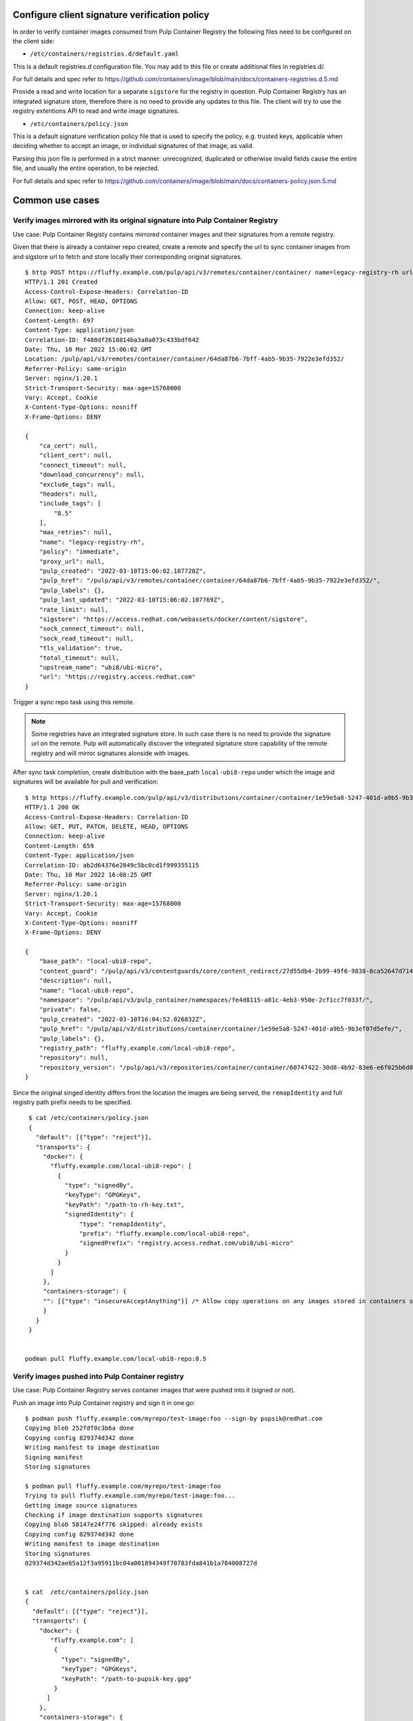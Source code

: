 .. _verify-images:

Configure client signature verification policy
==============================================

In order to verify container images consumed from Pulp Container Registry the following files need
to be configured on the client side:

* ``/etc/containers/registries.d/default.yaml``

This is a default registries.d configuration file.  You may add to this file or create additional
files in registries.d/.

For full details and spec refer to https://github.com/containers/image/blob/main/docs/containers-registries.d.5.md

Provide a read and write location for a separate ``sigstore`` for the registry in question.
Pulp Container Registry has an integrated signature store, therefore there is no need to provide any
updates to this file. The client will try to use the registry extentions API to read and write image
signatures.

* ``/etc/containers/policy.json``

This is a default signature verification policy file that is used to specify the policy,
e.g. trusted keys, applicable when deciding whether to accept an image, or individual signatures
of that image, as valid.

Parsing this json file is performed in a strict manner: unrecognized, duplicated or otherwise
invalid fields cause the entire file, and usually the entire operation, to be rejected.

For full details and spec refer to https://github.com/containers/image/blob/main/docs/containers-policy.json.5.md


Common use cases
================

Verify images mirrored with its original signature into Pulp Container Registry
-------------------------------------------------------------------------------

Use case: Pulp Container Registy contains mirrored container images and their signatures from
a remote registry.


Given that there is already a container repo created, create a remote and specify the url to sync
container images from and sigstore url to fetch and store locally their corresponding original
signatures.

::

        $ http POST https://fluffy.example.com/pulp/api/v3/remotes/container/container/ name=legacy-registry-rh url=https://registry.access.redhat.com upstream_name=ubi8/ubi-micro sigstore=https://access.redhat.com/webassets/docker/content/sigstore include_tags:=[\"8.5\"]
        HTTP/1.1 201 Created
        Access-Control-Expose-Headers: Correlation-ID
        Allow: GET, POST, HEAD, OPTIONS
        Connection: keep-alive
        Content-Length: 697
        Content-Type: application/json
        Correlation-ID: f488df2618814ba3a8a073c433bdf642
        Date: Thu, 10 Mar 2022 15:06:02 GMT
        Location: /pulp/api/v3/remotes/container/container/64da87b6-7bff-4ab5-9b35-7922e3efd352/
        Referrer-Policy: same-origin
        Server: nginx/1.20.1
        Strict-Transport-Security: max-age=15768000
        Vary: Accept, Cookie
        X-Content-Type-Options: nosniff
        X-Frame-Options: DENY

        {
            "ca_cert": null,
            "client_cert": null,
            "connect_timeout": null,
            "download_concurrency": null,
            "exclude_tags": null,
            "headers": null,
            "include_tags": [
                "8.5"
            ],
            "max_retries": null,
            "name": "legacy-registry-rh",
            "policy": "immediate",
            "proxy_url": null,
            "pulp_created": "2022-03-10T15:06:02.107728Z",
            "pulp_href": "/pulp/api/v3/remotes/container/container/64da87b6-7bff-4ab5-9b35-7922e3efd352/",
            "pulp_labels": {},
            "pulp_last_updated": "2022-03-10T15:06:02.107769Z",
            "rate_limit": null,
            "sigstore": "https://access.redhat.com/webassets/docker/content/sigstore",
            "sock_connect_timeout": null,
            "sock_read_timeout": null,
            "tls_validation": true,
            "total_timeout": null,
            "upstream_name": "ubi8/ubi-micro",
            "url": "https://registry.access.redhat.com"
        }

Trigger a sync repo task using this remote.

.. note::
   Some registries have an integrated signature store. In such case there is no need to provide
   the signature url on the remote. Pulp will automatically discover the integrated signature store
   capability of the remote registry and will mirror signatures alonside with images.

After sync task completion, create distribution with the base_path ``local-ubi8-repo`` under which
the image and signatures will be available for pull and verification:

::

        $ http https://fluffy.example.com/pulp/api/v3/distributions/container/container/1e59e5a8-5247-401d-a9b5-9b3ef07d5efe/
        HTTP/1.1 200 OK
        Access-Control-Expose-Headers: Correlation-ID
        Allow: GET, PUT, PATCH, DELETE, HEAD, OPTIONS
        Connection: keep-alive
        Content-Length: 659
        Content-Type: application/json
        Correlation-ID: ab2d64376e2849c5bc0cd1f999355115
        Date: Thu, 10 Mar 2022 16:08:25 GMT
        Referrer-Policy: same-origin
        Server: nginx/1.20.1
        Strict-Transport-Security: max-age=15768000
        Vary: Accept, Cookie
        X-Content-Type-Options: nosniff
        X-Frame-Options: DENY

        {
            "base_path": "local-ubi8-repo",
            "content_guard": "/pulp/api/v3/contentguards/core/content_redirect/27d55db4-2b99-49f6-9838-8ca52647d714/",
            "description": null,
            "name": "local-ubi8-repo",
            "namespace": "/pulp/api/v3/pulp_container/namespaces/fe4d8115-a81c-4eb3-950e-2cf1cc7f033f/",
            "private": false,
            "pulp_created": "2022-03-10T16:04:52.026832Z",
            "pulp_href": "/pulp/api/v3/distributions/container/container/1e59e5a8-5247-401d-a9b5-9b3ef07d5efe/",
            "pulp_labels": {},
            "registry_path": "fluffy.example.com/local-ubi8-repo",
            "repository": null,
            "repository_version": "/pulp/api/v3/repositories/container/container/60747422-30d8-4b92-83e6-e6f025b6d829/versions/1/"
        }

Since the original singed identity differs from the location the images are being served,
the ``remapIdentity`` and full registry path prefix needs to be specified.

::

        $ cat /etc/containers/policy.json
        {
          "default": [{"type": "reject"}],
          "transports": {
            "docker": {
              "fluffy.example.com/local-ubi8-repo": [
                {
                  "type": "signedBy",
                  "keyType": "GPGKeys",
                  "keyPath": "/path-to-rh-key.txt",
                  "signedIdentity": {
                      "type": "remapIdentity",
                      "prefix": "fluffy.example.com/local-ubi8-repo",
                      "signedPrefix": "registry.access.redhat.com/ubi8/ubi-micro"
                  }
                }
              ]
            },
            "containers-storage": {
            "": [{"type": "insecureAcceptAnything"}] /* Allow copy operations on any images stored in containers storage (e.g. podman push) */
            }
          }
        }


       podman pull fluffy.example.com/local-ubi8-repo:8.5


Verify images pushed into Pulp Container registry
-------------------------------------------------

Use case: Pulp Container Registry serves container images that were pushed into it (signed or not).

Push an image into Pulp Container registry and sign it in one go:

::

        $ podman push fluffy.example.com/myrepo/test-image:foo --sign-by pupsik@redhat.com
        Copying blob 252fdf0c3b6a done  
        Copying config 829374d342 done  
        Writing manifest to image destination
        Signing manifest
        Storing signatures

        $ podman pull fluffy.example.com/myrepo/test-image:foo 
        Trying to pull fluffy.example.com/myrepo/test-image:foo...
        Getting image source signatures
        Checking if image destination supports signatures
        Copying blob 58147e24f776 skipped: already exists  
        Copying config 829374d342 done  
        Writing manifest to image destination
        Storing signatures
        829374d342ae65a12f3a95911bc04a001894349f70783fda841b1a784008727d


        $ cat  /etc/containers/policy.json
        {
          "default": [{"type": "reject"}],
          "transports": {
            "docker": {
               "fluffy.example.com": [
                {
                  "type": "signedBy",
                  "keyType": "GPGKeys",
                  "keyPath": "/path-to-pupsik-key.gpg"
                }
              ]
            },
            "containers-storage": {
            "": [{"type": "insecureAcceptAnything"}] /* Allow copy operations on any images stored in containers storage (e.g. podman push) */
            }
          }
        }


Verify images from multiple registries
--------------------------------------

Use case: Pull and verify content from Pulp Container registry and also other registries.

To pull and verify images coming also from ``registry.access.redhat.com`` create a separate
signature store configuration file for it:

::

        $ cat  /etc/containers/registries.d/rh-legacy-registry.yaml
        docker:
         registry.access.redhat.com:
                 sigstore: https://access.redhat.com/webassets/docker/content/sigstore


        $ podman pull registry.access.redhat.com/ubi7/ubi:7.9
        Trying to pull registry.access.redhat.com/ubi7/ubi:7.9...
        Getting image source signatures
        Checking if image destination supports signatures
        Copying blob a2745c55c3c1 done
        Copying blob fd3cd11aea08 done
        Copying config 873e1c048b done
        Writing manifest to image destination
        Storing signatures
        873e1c048bf84592ae377f21515961eba5ea20c47223bc890356c680409ef7f1

        $ cat  /etc/containers/policy.json


        {
          "default": [{"type": "reject"}],
          "transports": {
            "docker": {
              "fluffy.example.com/local-ubi8-repo": [
                {
                  "type": "signedBy",
                  "keyType": "GPGKeys",
                  "keyPath": "/path-to-rh-key.txt",
                  "signedIdentity": {
                      "type": "remapIdentity",
                      "prefix": "fluffy.example.com/local-ubi8-repo",
                      "signedPrefix": "registry.access.redhat.com/ubi8/ubi-micro"
                  }
                }
              ],
               "fluffy.example.com": [
                {
                  "type": "signedBy",
                  "keyType": "GPGKeys",
                  "keyPath": "/path-to-pupsik-key.gpg"
                }
               ],
               "registry.access.redhat.com": [
                {
                  "type": "signedBy",
                  "keyType": "GPGKeys",
                  "keyPath": "/path-to-rh-key.txt"
                }
              ]
            },
            "containers-storage": {
            "": [{"type": "insecureAcceptAnything"}] /* Allow copy operations on any images stored in containers storage (e.g. podman push) */
            }
          }
        }
